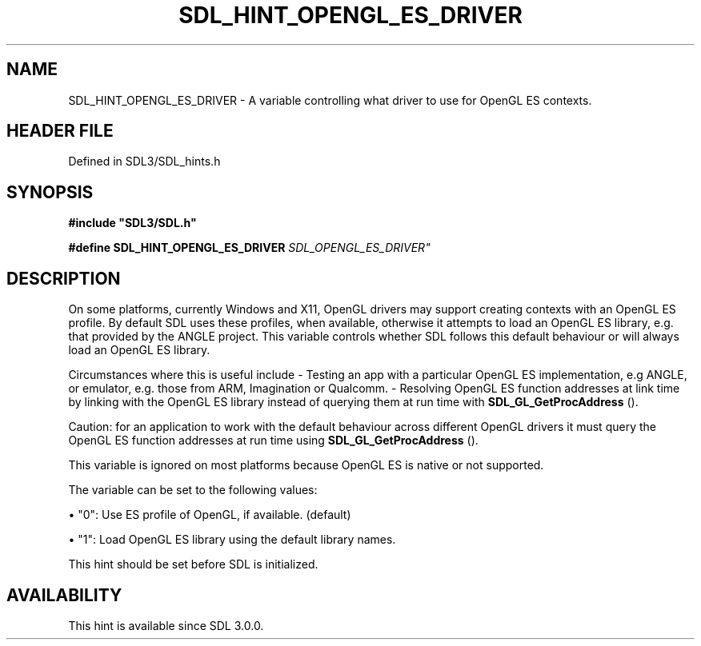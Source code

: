 .\" This manpage content is licensed under Creative Commons
.\"  Attribution 4.0 International (CC BY 4.0)
.\"   https://creativecommons.org/licenses/by/4.0/
.\" This manpage was generated from SDL's wiki page for SDL_HINT_OPENGL_ES_DRIVER:
.\"   https://wiki.libsdl.org/SDL_HINT_OPENGL_ES_DRIVER
.\" Generated with SDL/build-scripts/wikiheaders.pl
.\"  revision SDL-prerelease-3.1.1-227-gd42d66149
.\" Please report issues in this manpage's content at:
.\"   https://github.com/libsdl-org/sdlwiki/issues/new
.\" Please report issues in the generation of this manpage from the wiki at:
.\"   https://github.com/libsdl-org/SDL/issues/new?title=Misgenerated%20manpage%20for%20SDL_HINT_OPENGL_ES_DRIVER
.\" SDL can be found at https://libsdl.org/
.de URL
\$2 \(laURL: \$1 \(ra\$3
..
.if \n[.g] .mso www.tmac
.TH SDL_HINT_OPENGL_ES_DRIVER 3 "SDL 3.1.1" "SDL" "SDL3 FUNCTIONS"
.SH NAME
SDL_HINT_OPENGL_ES_DRIVER \- A variable controlling what driver to use for OpenGL ES contexts\[char46]
.SH HEADER FILE
Defined in SDL3/SDL_hints\[char46]h

.SH SYNOPSIS
.nf
.B #include \(dqSDL3/SDL.h\(dq
.PP
.BI "#define SDL_HINT_OPENGL_ES_DRIVER   "SDL_OPENGL_ES_DRIVER"
.fi
.SH DESCRIPTION
On some platforms, currently Windows and X11, OpenGL drivers may support
creating contexts with an OpenGL ES profile\[char46] By default SDL uses these
profiles, when available, otherwise it attempts to load an OpenGL ES
library, e\[char46]g\[char46] that provided by the ANGLE project\[char46] This variable controls
whether SDL follows this default behaviour or will always load an OpenGL ES
library\[char46]

Circumstances where this is useful include - Testing an app with a
particular OpenGL ES implementation, e\[char46]g ANGLE, or emulator, e\[char46]g\[char46] those
from ARM, Imagination or Qualcomm\[char46] - Resolving OpenGL ES function addresses
at link time by linking with the OpenGL ES library instead of querying them
at run time with 
.BR SDL_GL_GetProcAddress
()\[char46]

Caution: for an application to work with the default behaviour across
different OpenGL drivers it must query the OpenGL ES function addresses at
run time using 
.BR SDL_GL_GetProcAddress
()\[char46]

This variable is ignored on most platforms because OpenGL ES is native or
not supported\[char46]

The variable can be set to the following values:


\(bu "0": Use ES profile of OpenGL, if available\[char46] (default)

\(bu "1": Load OpenGL ES library using the default library names\[char46]

This hint should be set before SDL is initialized\[char46]

.SH AVAILABILITY
This hint is available since SDL 3\[char46]0\[char46]0\[char46]

